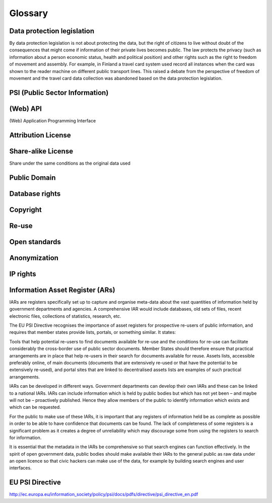 ========
Glossary
========

Data protection legislation
===========================

By data protection legislation is not about protecting the data, but the right of citizens to live without doubt of the consequences that might come if information of their private lives becomes public. The law protects the privacy (such as information about a person economic status, health and political position) and other rights such as the right to freedom of movement and assembly. For example, in Finland a travel card system used record all instances when the card was shown to the reader machine on different public transport lines. This raised a debate from the perspective of freedom of movement and the travel card data collection was abandoned based on the data protection legislation.

PSI (Public Sector Information)
===============================

(Web) API
=========

(Web) Application Programming Interface

Attribution License
===================

Share-alike License
===================

Share under the same conditions as the original data used

Public Domain
=============

Database rights
===============

Copyright
=========

Re-use
======

Open standards
==============

Anonymization
=============

IP rights
=========

Information Asset Register (ARs)
================================

IARs are registers specifically set up to capture and organise meta-data about the vast quantities of information held by government departments and agencies. A comprehensive IAR would include databases, old sets of files, recent electronic files, collections of statistics, research, etc.

The EU PSI Directive recognises the importance of asset registers for prospective re-users of public information, and requires that member states provide lists, portals, or something similar. It states:

Tools that help potential re-users to find documents available for re-use and the conditions for re-use can facilitate considerably the cross-border use of public sector documents. Member States should therefore ensure that practical arrangements are in place that help re-users in their search for documents available for reuse. Assets lists, accessible preferably online, of main documents (documents that are extensively re-used or that have the potential to be extensively re-used), and portal sites that are linked to decentralised assets lists are examples of such practical arrangements.

IARs can be developed in different ways. Government departments can develop their own IARs and these can be linked to a national IARs. IARs can include information which is held by public bodies but which has not yet been – and maybe will not be – proactively published. Hence they allow members of the public to identify information which exists and which can be requested.

For the public to make use of these IARs, it is important that any registers of information held be as complete as possible in order to be able to have confidence that documents can be found. The lack of completeness of some registers is a significant problem as it creates a degree of unreliability which may discourage some from using the registers to search for information.

It is essential that the metadata in the IARs be comprehensive so that search engines can function effectively. In the spirit of open government data, public bodies should make available their IARs to the general public as raw data under an open licence so that civic hackers can make use of the data, for example by building search engines and user interfaces.

EU PSI Directive
================

http://ec.europa.eu/information_society/policy/psi/docs/pdfs/directive/psi_directive_en.pdf

